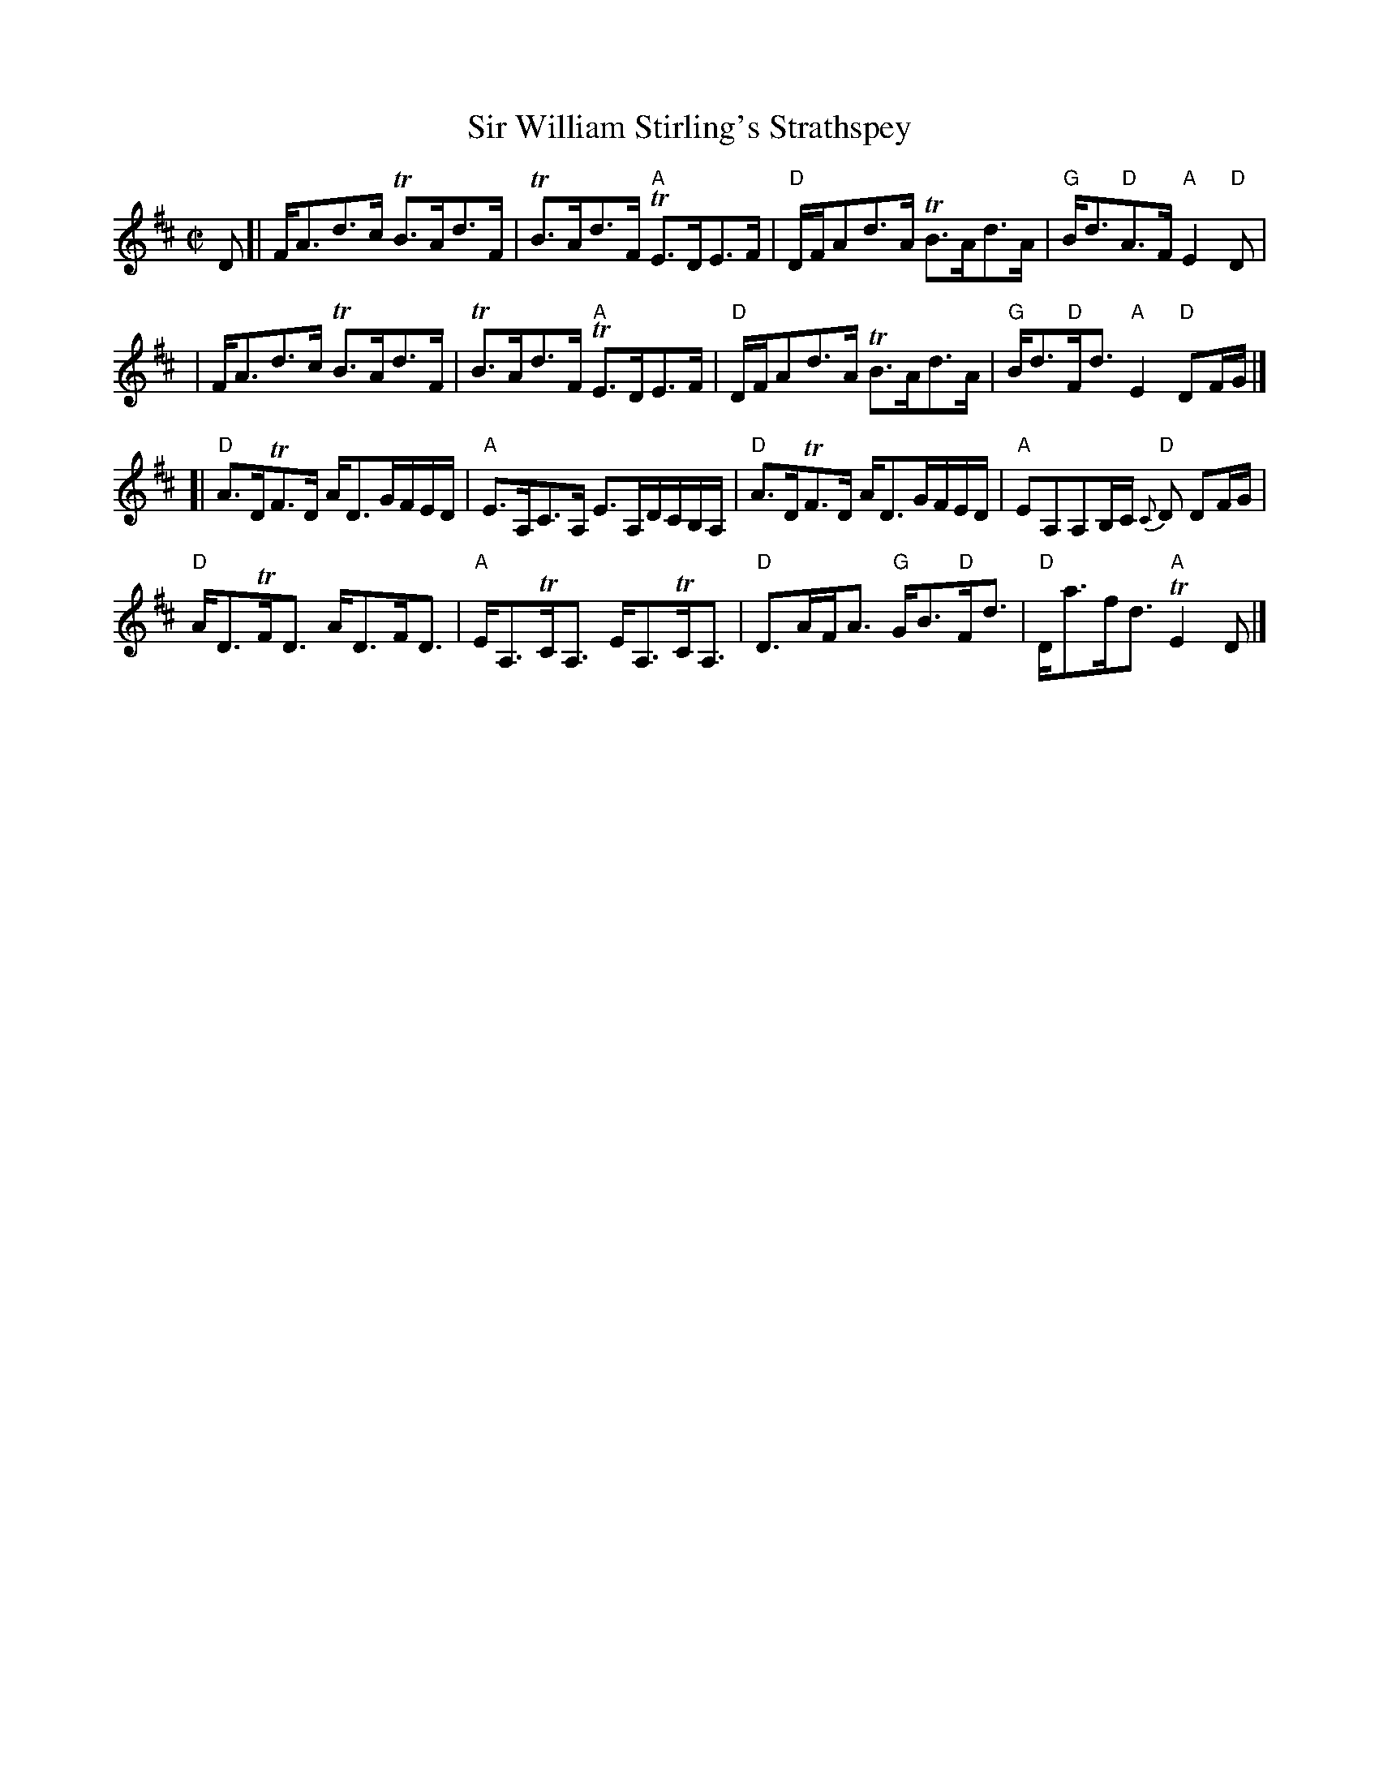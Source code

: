 X:1
T: Sir William Stirling's Strathspey
M: C|
B: James Campbell's Collection 1798
Z: source from Highland Music Trust, chords by Gary Whaley
L: 1/8
Z:
Z:NOTE: The second part may be played an octave higher.
K: D
D[|F<Ad>c TB>Ad>F |TB>Ad>F "A"TE>DE>F |"D"D/F/Ad>A TB>Ad>A | "G"B<d"D"A>F "A"E2 "D"D |
|F<Ad>c TB>Ad>F |TB>Ad>F "A"TE>DE>F |"D"D/F/Ad>A TB>Ad>A | "G"B<d"D"F<d "A"E2 "D"DF/G/ |]
[|"D"A>DTF>D A<DG/F/E/D/|"A"E>A,C>A, E>A,D/C/B,/A,/|"D"A>DTF>D A<DG/F/E/D/|"A"EA,A,B,/C/ {C}"D"D DF/G/|
"D"A<DTF<D A<DF<D|"A"E<A,TC<A, E<A,TC<A,|"D"D>AF<A "G"G<B"D"F<d |"D"D<af<d "A"TE2 D |]